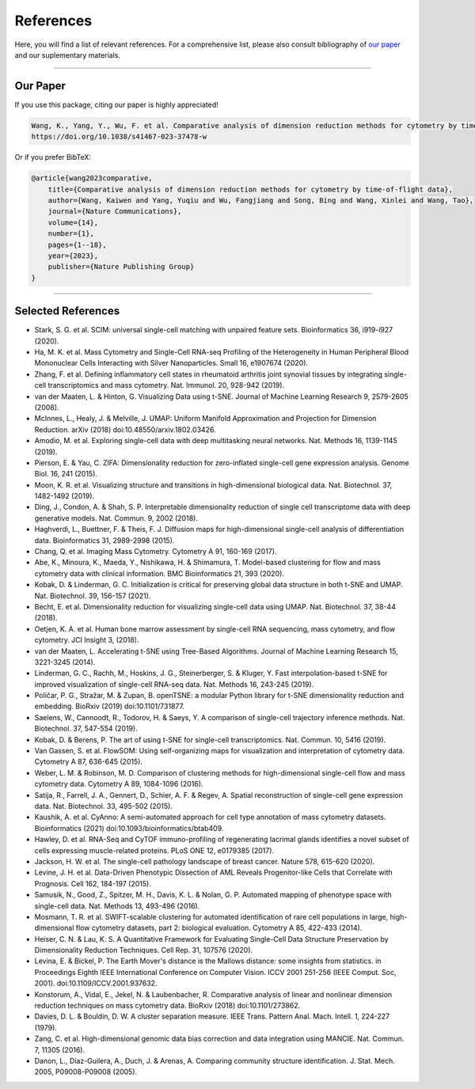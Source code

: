################
References
################

Here, you will find a list of relevant references. For a comprehensive list, please also consult bibliography of
`our paper <https://doi.org/10.1038/s41467-023-37478-w>`_ and our suplementary materials.

-----------------------

************
Our Paper
************

If you use this package, citing our paper is highly appreciated!

.. code-block:: text

    Wang, K., Yang, Y., Wu, F. et al. Comparative analysis of dimension reduction methods for cytometry by time-of-flight data. Nat Commun 14, 1836 (2023).
    https://doi.org/10.1038/s41467-023-37478-w

Or if you prefer BibTeX:

.. code-block:: text

    @article{wang2023comparative,
        title={Comparative analysis of dimension reduction methods for cytometry by time-of-flight data},
        author={Wang, Kaiwen and Yang, Yuqiu and Wu, Fangjiang and Song, Bing and Wang, Xinlei and Wang, Tao},
        journal={Nature Communications},
        volume={14},
        number={1},
        pages={1--18},
        year={2023},
        publisher={Nature Publishing Group}
    }

----------------------


********************
Selected References
********************

- Stark, S. G. et al. SCIM: universal single-cell matching with unpaired feature sets. Bioinformatics 36, i919-i927 (2020).
- Ha, M. K. et al. Mass Cytometry and Single-Cell RNA-seq Profiling of the Heterogeneity in Human Peripheral Blood Mononuclear Cells Interacting with Silver Nanoparticles. Small 16, e1907674 (2020).
- Zhang, F. et al. Defining inflammatory cell states in rheumatoid arthritis joint synovial tissues by integrating single-cell transcriptomics and mass cytometry. Nat. Immunol. 20, 928-942 (2019).
- van der Maaten, L. & Hinton, G. Visualizing Data using t-SNE. Journal of Machine Learning Research 9, 2579-2605 (2008).
- McInnes, L., Healy, J. & Melville, J. UMAP: Uniform Manifold Approximation and Projection for Dimension Reduction. arXiv (2018) doi:10.48550/arxiv.1802.03426.
- Amodio, M. et al. Exploring single-cell data with deep multitasking neural networks. Nat. Methods 16, 1139-1145 (2019).
- Pierson, E. & Yau, C. ZIFA: Dimensionality reduction for zero-inflated single-cell gene expression analysis. Genome Biol. 16, 241 (2015).
- Moon, K. R. et al. Visualizing structure and transitions in high-dimensional biological data. Nat. Biotechnol. 37, 1482-1492 (2019).
- Ding, J., Condon, A. & Shah, S. P. Interpretable dimensionality reduction of single cell transcriptome data with deep generative models. Nat. Commun. 9, 2002 (2018).
- Haghverdi, L., Buettner, F. & Theis, F. J. Diffusion maps for high-dimensional single-cell analysis of differentiation data. Bioinformatics 31, 2989-2998 (2015).
- Chang, Q. et al. Imaging Mass Cytometry. Cytometry A 91, 160-169 (2017).
- Abe, K., Minoura, K., Maeda, Y., Nishikawa, H. & Shimamura, T. Model-based clustering for flow and mass cytometry data with clinical information. BMC Bioinformatics 21, 393 (2020).
- Kobak, D. & Linderman, G. C. Initialization is critical for preserving global data structure in both t-SNE and UMAP. Nat. Biotechnol. 39, 156-157 (2021).
- Becht, E. et al. Dimensionality reduction for visualizing single-cell data using UMAP. Nat. Biotechnol. 37, 38-44 (2018).
- Oetjen, K. A. et al. Human bone marrow assessment by single-cell RNA sequencing, mass cytometry, and flow cytometry. JCI Insight 3, (2018).
- van der Maaten, L. Accelerating t-SNE using Tree-Based Algorithms. Journal of Machine Learning Research 15, 3221-3245 (2014).
- Linderman, G. C., Rachh, M., Hoskins, J. G., Steinerberger, S. & Kluger, Y. Fast interpolation-based t-SNE for improved visualization of single-cell RNA-seq data. Nat. Methods 16, 243-245 (2019).
- Poličar, P. G., Stražar, M. & Zupan, B. openTSNE: a modular Python library for t-SNE dimensionality reduction and embedding. BioRxiv (2019) doi:10.1101/731877.
- Saelens, W., Cannoodt, R., Todorov, H. & Saeys, Y. A comparison of single-cell trajectory inference methods. Nat. Biotechnol. 37, 547-554 (2019).
- Kobak, D. & Berens, P. The art of using t-SNE for single-cell transcriptomics. Nat. Commun. 10, 5416 (2019).
- Van Gassen, S. et al. FlowSOM: Using self-organizing maps for visualization and interpretation of cytometry data. Cytometry A 87, 636-645 (2015).
- Weber, L. M. & Robinson, M. D. Comparison of clustering methods for high-dimensional single-cell flow and mass cytometry data. Cytometry A 89, 1084-1096 (2016).
- Satija, R., Farrell, J. A., Gennert, D., Schier, A. F. & Regev, A. Spatial reconstruction of single-cell gene expression data. Nat. Biotechnol. 33, 495-502 (2015).
- Kaushik, A. et al. CyAnno: A semi-automated approach for cell type annotation of mass cytometry datasets. Bioinformatics (2021) doi:10.1093/bioinformatics/btab409.
- Hawley, D. et al. RNA-Seq and CyTOF immuno-profiling of regenerating lacrimal glands identifies a novel subset of cells expressing muscle-related proteins. PLoS ONE 12, e0179385 (2017).
- Jackson, H. W. et al. The single-cell pathology landscape of breast cancer. Nature 578, 615-620 (2020).
- Levine, J. H. et al. Data-Driven Phenotypic Dissection of AML Reveals Progenitor-like Cells that Correlate with Prognosis. Cell 162, 184-197 (2015).
- Samusik, N., Good, Z., Spitzer, M. H., Davis, K. L. & Nolan, G. P. Automated mapping of phenotype space with single-cell data. Nat. Methods 13, 493-496 (2016).
- Mosmann, T. R. et al. SWIFT-scalable clustering for automated identification of rare cell populations in large, high-dimensional flow cytometry datasets, part 2: biological evaluation. Cytometry A 85, 422-433 (2014).
- Heiser, C. N. & Lau, K. S. A Quantitative Framework for Evaluating Single-Cell Data Structure Preservation by Dimensionality Reduction Techniques. Cell Rep. 31, 107576 (2020).
- Levina, E. & Bickel, P. The Earth Mover's distance is the Mallows distance: some insights from statistics. in Proceedings Eighth IEEE International Conference on Computer Vision. ICCV 2001 251-256 (IEEE Comput. Soc, 2001). doi:10.1109/ICCV.2001.937632.
- Konstorum, A., Vidal, E., Jekel, N. & Laubenbacher, R. Comparative analysis of linear and nonlinear dimension reduction techniques on mass cytometry data. BioRxiv (2018) doi:10.1101/273862.
- Davies, D. L. & Bouldin, D. W. A cluster separation measure. IEEE Trans. Pattern Anal. Mach. Intell. 1, 224-227 (1979).
- Zang, C. et al. High-dimensional genomic data bias correction and data integration using MANCIE. Nat. Commun. 7, 11305 (2016).
- Danon, L., Díaz-Guilera, A., Duch, J. & Arenas, A. Comparing community structure identification. J. Stat. Mech. 2005, P09008-P09008 (2005).
